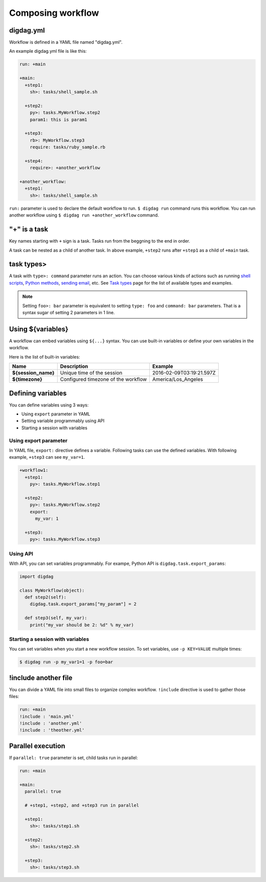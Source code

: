 Composing workflow
==================================

digdag.yml
----------------------------------

Workflow is defined in a YAML file named "digdag.yml".

An example digdag.yml file is like this:

.. code-block:: yaml

    run: +main
    
    +main:
      +step1:
        sh>: tasks/shell_sample.sh
    
      +step2:
        py>: tasks.MyWorkflow.step2
        param1: this is param1
    
      +step3:
        rb>: MyWorkflow.step3
        require: tasks/ruby_sample.rb
    
      +step4:
        require>: +another_workflow
    
    +another_workflow:
      +step1:
        sh>: tasks/shell_sample.sh


``run:`` parameter is used to declare the default workflow to run. ``$ digdag run`` command runs this workflow. You can run another workflow using ``$ digdag run +another_workflow`` command.


"+" is a task
----------------------------------

Key names starting with ``+`` sign is a task. Tasks run from the beggning to the end in order.

A task can be nested as a child of another task. In above example, ``+step2`` runs after ``+step1`` as a child of ``+main`` task.

task types>
----------------------------------

A task with ``type>: command`` parameter runs an action. You can choose various kinds of actions such as running `shell scripts <task_types.html#sh-shell-scripts>`_, `Python methods <task_types.html#py-python-scripts>`_, `sending email <task_types.html#mail-sending-email>`_, etc. See `Task types <task_types.html>`_ page for the list of available types and examples.

.. note::

    Setting ``foo>: bar`` parameter is equivalent to setting ``type: foo`` and ``command: bar`` parameters. That is a syntax sugar of setting 2 parameters in 1 line.


Using ${variables}
----------------------------------

A workflow can embed variables using ``${...}`` syntax. You can use built-in variables or define your own variables in the workflow.

Here is the list of built-in variables:

====================  ============================================ ==========================
Name                  Description                                  Example
====================  ============================================ ==========================
**${session_name}**   Unique time of the session                   2016-02-09T03:19:21.597Z
**${timezone}**       Configured timezone of the workflow          America/Los_Angeles
====================  ============================================ ==========================

Defining variables
----------------------------------

You can define variables using 3 ways:

* Using ``export`` parameter in YAML
* Setting variable programmably using API
* Starting a session with variables

Using export parameter
~~~~~~~~~~~~~~~~~~~~~~~~~~~~~~~~~

In YAML file, ``export:`` directive defines a variable. Following tasks can use the defined variables. With following example, ``+step3`` can see ``my_var=1``.

.. code-block:: yaml

    +workflow1:
      +step1:
        py>: tasks.MyWorkflow.step1

      +step2:
        py>: tasks.MyWorkflow.step2
        export:
          my_var: 1

      +step3:
        py>: tasks.MyWorkflow.step3

Using API
~~~~~~~~~~~~~~~~~~~~~~~~~~~~~~~~~

With API, you can set variables programmably. For exampe, Python API is ``digdag.task.export_params``:

.. code-block:: python

    import digdag

    class MyWorkflow(object):
      def step2(self):
        digdag.task.export_params["my_param"] = 2

      def step3(self, my_var):
        print("my_var should be 2: %d" % my_var)

Starting a session with variables
~~~~~~~~~~~~~~~~~~~~~~~~~~~~~~~~~

You can set variables when you start a new workflow session. To set variables, use ``-p KEY=VALUE`` multiple times:

.. code-block:: console

    $ digdag run -p my_var1=1 -p foo=bar

!include another file
----------------------------------

You can divide a YAML file into small files to organize complex workflow. ``!include`` directive is used to gather those files:

.. code-block:: yaml

    run: +main
    !include : 'main.yml'
    !include : 'another.yml'
    !include : 'theother.yml'

Parallel execution
----------------------------------

If ``parallel: true`` parameter is set, child tasks run in parallel:

.. code-block:: yaml

    run: +main

    +main:
      parallel: true

      # +step1, +step2, and +step3 run in parallel

      +step1:
        sh>: tasks/step1.sh

      +step2:
        sh>: tasks/step2.sh

      +step3:
        sh>: tasks/step3.sh

